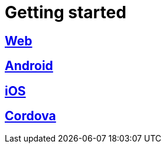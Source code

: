 [[getting-started]]
= Getting started

[partintro]
--
Choose your platform:
--

[role="section-link"]
== <<web-getting-started,Web>>

--
--

[role="section-link"]
== <<android-getting-started,Android>>

--
--

[role="section-link"]
== <<ios-getting-started,iOS>>

--
--

[role="section-link"]
== <<cordova-getting-started,Cordova>>

--
--
